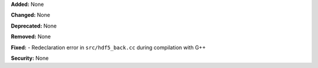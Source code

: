 **Added:** None

**Changed:** None

**Deprecated:** None

**Removed:** None

**Fixed:**
- Redeclaration error in ``src/hdf5_back.cc`` during compilation with G++

**Security:** None
